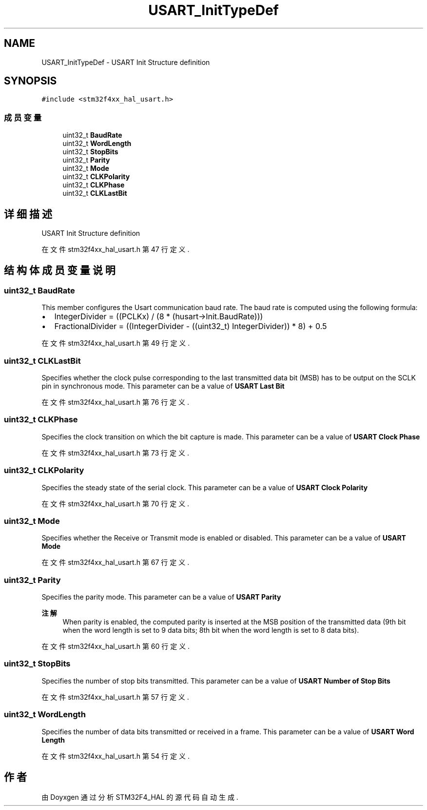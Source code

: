 .TH "USART_InitTypeDef" 3 "2020年 八月 7日 星期五" "Version 1.24.0" "STM32F4_HAL" \" -*- nroff -*-
.ad l
.nh
.SH NAME
USART_InitTypeDef \- USART Init Structure definition  

.SH SYNOPSIS
.br
.PP
.PP
\fC#include <stm32f4xx_hal_usart\&.h>\fP
.SS "成员变量"

.in +1c
.ti -1c
.RI "uint32_t \fBBaudRate\fP"
.br
.ti -1c
.RI "uint32_t \fBWordLength\fP"
.br
.ti -1c
.RI "uint32_t \fBStopBits\fP"
.br
.ti -1c
.RI "uint32_t \fBParity\fP"
.br
.ti -1c
.RI "uint32_t \fBMode\fP"
.br
.ti -1c
.RI "uint32_t \fBCLKPolarity\fP"
.br
.ti -1c
.RI "uint32_t \fBCLKPhase\fP"
.br
.ti -1c
.RI "uint32_t \fBCLKLastBit\fP"
.br
.in -1c
.SH "详细描述"
.PP 
USART Init Structure definition 
.PP
在文件 stm32f4xx_hal_usart\&.h 第 47 行定义\&.
.SH "结构体成员变量说明"
.PP 
.SS "uint32_t BaudRate"
This member configures the Usart communication baud rate\&. The baud rate is computed using the following formula:
.IP "\(bu" 2
IntegerDivider = ((PCLKx) / (8 * (husart->Init\&.BaudRate)))
.IP "\(bu" 2
FractionalDivider = ((IntegerDivider - ((uint32_t) IntegerDivider)) * 8) + 0\&.5 
.PP

.PP
在文件 stm32f4xx_hal_usart\&.h 第 49 行定义\&.
.SS "uint32_t CLKLastBit"
Specifies whether the clock pulse corresponding to the last transmitted data bit (MSB) has to be output on the SCLK pin in synchronous mode\&. This parameter can be a value of \fBUSART Last Bit\fP 
.PP
在文件 stm32f4xx_hal_usart\&.h 第 76 行定义\&.
.SS "uint32_t CLKPhase"
Specifies the clock transition on which the bit capture is made\&. This parameter can be a value of \fBUSART Clock Phase\fP 
.PP
在文件 stm32f4xx_hal_usart\&.h 第 73 行定义\&.
.SS "uint32_t CLKPolarity"
Specifies the steady state of the serial clock\&. This parameter can be a value of \fBUSART Clock Polarity\fP 
.PP
在文件 stm32f4xx_hal_usart\&.h 第 70 行定义\&.
.SS "uint32_t Mode"
Specifies whether the Receive or Transmit mode is enabled or disabled\&. This parameter can be a value of \fBUSART Mode\fP 
.PP
在文件 stm32f4xx_hal_usart\&.h 第 67 行定义\&.
.SS "uint32_t Parity"
Specifies the parity mode\&. This parameter can be a value of \fBUSART Parity\fP 
.PP
\fB注解\fP
.RS 4
When parity is enabled, the computed parity is inserted at the MSB position of the transmitted data (9th bit when the word length is set to 9 data bits; 8th bit when the word length is set to 8 data bits)\&. 
.RE
.PP

.PP
在文件 stm32f4xx_hal_usart\&.h 第 60 行定义\&.
.SS "uint32_t StopBits"
Specifies the number of stop bits transmitted\&. This parameter can be a value of \fBUSART Number of Stop Bits\fP 
.PP
在文件 stm32f4xx_hal_usart\&.h 第 57 行定义\&.
.SS "uint32_t WordLength"
Specifies the number of data bits transmitted or received in a frame\&. This parameter can be a value of \fBUSART Word Length\fP 
.PP
在文件 stm32f4xx_hal_usart\&.h 第 54 行定义\&.

.SH "作者"
.PP 
由 Doyxgen 通过分析 STM32F4_HAL 的 源代码自动生成\&.
